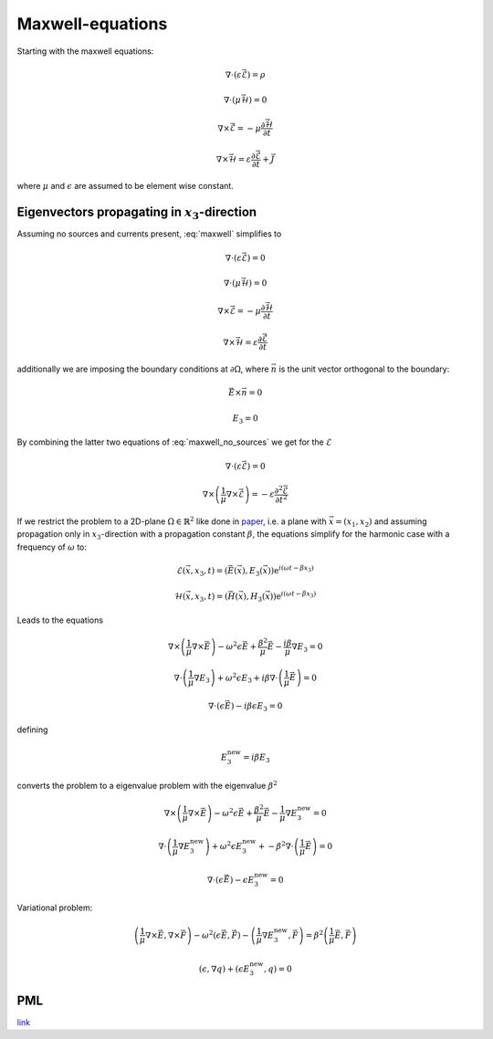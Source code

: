 #################
Maxwell-equations
#################

Starting with the maxwell equations:

.. math::
    :name: maxwell

    &\nabla\cdot \left(\varepsilon\vec{\mathcal{E}}\right) = \rho

    &\nabla\cdot \left(\mu\vec{\mathcal{H}}\right) = 0

    &\nabla\times\vec{\mathcal{E}} = - \mu \frac{\partial \vec{\mathcal{H}}}{\partial t}

    &\nabla\times\vec{\mathcal{H}} = \varepsilon\frac{\partial \vec{\mathcal{E}}}{\partial t} + \vec{J}

where :math:`\mu` and :math:`\epsilon` are assumed to be element wise constant.

*************************************************
Eigenvectors propagating in :math:`x_3`-direction
*************************************************

Assuming no sources and currents present, :eq:`maxwell` simplifies to

.. math::
    :name: maxwell_no_sources

    &\nabla\cdot \left(\varepsilon\vec{\mathcal{E}}\right) = 0

    &\nabla\cdot \left(\mu\vec{\mathcal{H}}\right) = 0

    &\nabla\times\vec{\mathcal{E}} = - \mu \frac{\partial \vec{\mathcal{H}}}{\partial t}

    &\nabla\times\vec{\mathcal{H}} = \varepsilon\frac{\partial \vec{\mathcal{E}}}{\partial t}

additionally we are imposing the boundary conditions at :math:`\partial\Omega`,
where :math:`\vec{n}` is the unit vector orthogonal to the boundary:

.. math::
    &\vec{E} \times \vec{n} = 0

    &E_3 = 0

By combining the latter two equations of :eq:`maxwell_no_sources` we get for the :math:`\mathcal{E}`

.. math::
    :name: maxwell_telegraph

    &\nabla\cdot \left(\varepsilon\vec{\mathcal{E}}\right) = 0

    &\nabla\times \left( \frac{1}{\mu}\nabla\times\vec{\mathcal{E}} \right)
    =
    - \varepsilon \frac{\partial^2 \vec{\mathcal{E}}}{\partial t^2}

If we restrict the problem to a 2D-plane :math:`\Omega \in \mathbb{R}^2` like done in `paper <http://dx.doi.org/10.1080/02726340290084012>`_,
i.e. a plane with :math:`\vec{x}=(x_1,x_2)` and
assuming propagation only in :math:`x_3`-direction with a propagation constant :math:`\beta`,
the equations simplify for the harmonic case with a frequency of :math:`\omega` to:

.. math::
    \mathcal{E}(\vec{x},x_3,t)=(\vec{E}(\vec{x}),E_3(\vec{x}))\mathrm{e}^{i(\omega t - \beta x_3)}

    \mathcal{H}(\vec{x},x_3,t)=(\vec{H}(\vec{x}),H_3(\vec{x}))\mathrm{e}^{i(\omega t - \beta x_3)}

Leads to the equations

.. math::
    &
    \nabla \times \left(\frac{1}{\mu} \nabla \times \vec{E}\right)
    - \omega^2 \epsilon \vec{E}
    + \frac{\beta^2}{\mu}\vec{E}
    - \frac{i \beta}{\mu} \nabla E_3
    = 0

    &
    \nabla \cdot \left(\frac{1}{\mu} \nabla E_3\right)
    + \omega^2 \epsilon E_3
    + i \beta \nabla \cdot \left( \frac{1}{\mu} \vec{E} \right)
    = 0

    &
    \nabla \cdot \left( \epsilon \vec{E} \right)
    - i \beta \epsilon E_3
    = 0

defining

.. math::
    E_3^{\text{new}} = i \beta E_3

converts the problem to a eigenvalue problem with the eigenvalue :math:`\beta^2`

.. math::
    &
    \nabla \times \left(\frac{1}{\mu} \nabla \times \vec{E}\right)
    - \omega^2 \epsilon \vec{E}
    + \frac{\beta^2}{\mu}\vec{E}
    - \frac{1}{\mu} \nabla E_3^{\text{new}}
    = 0

    &
    \nabla \cdot \left(\frac{1}{\mu} \nabla E_3^{\text{new}}\right)
    + \omega^2 \epsilon E_3^{\text{new}}
    + - \beta^2 \nabla \cdot \left( \frac{1}{\mu} \vec{E} \right)
    = 0

    &
    \nabla \cdot \left( \epsilon \vec{E} \right)
    - \epsilon E_3^{\text{new}}
    = 0

Variational problem:

.. math::
    &
    \left( \frac{1}{\mu} \nabla \times \vec{E}, \nabla \times \vec{F} \right)
    - \omega^2 \left( \epsilon \vec{E}, \vec{F} \right)
    - \left( \frac{1}{\mu} \nabla E_3^{\text{new}}, \vec{F} \right)
    =
    \beta^2 \left( \frac{1}{\mu} \vec{E}, \vec{F} \right)

    &
    \left( \epsilon, \nabla q \right) + \left( \epsilon E_3^{\text{new}}, q \right)
    = 0

***
PML
***
`link <http://www.hade.ch/docs/report_FDFD.pdf>`_